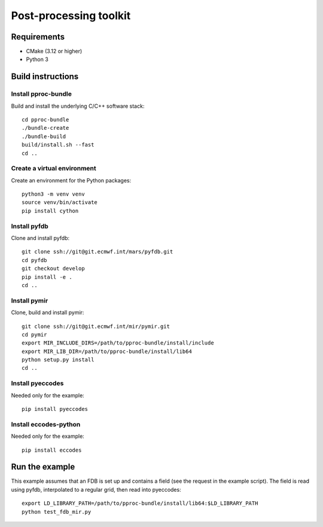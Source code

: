 =======================
Post-processing toolkit
=======================

Requirements
============

* CMake (3.12 or higher)
* Python 3

Build instructions
==================

Install pproc-bundle
--------------------

Build and install the underlying C/C++ software stack::

  cd pproc-bundle
  ./bundle-create
  ./bundle-build
  build/install.sh --fast
  cd ..


Create a virtual environment
----------------------------

Create an environment for the Python packages::

  python3 -m venv venv
  source venv/bin/activate
  pip install cython

Install pyfdb
-------------

Clone and install pyfdb::

  git clone ssh://git@git.ecmwf.int/mars/pyfdb.git
  cd pyfdb
  git checkout develop
  pip install -e .
  cd ..

Install pymir
-------------

Clone, build and install pymir::

  git clone ssh://git@git.ecmwf.int/mir/pymir.git
  cd pymir
  export MIR_INCLUDE_DIRS=/path/to/pproc-bundle/install/include
  export MIR_LIB_DIR=/path/to/pproc-bundle/install/lib64
  python setup.py install
  cd ..

Install pyeccodes
-----------------

Needed only for the example::

  pip install pyeccodes

Install eccodes-python
-----------------

Needed only for the example::

  pip install eccodes

Run the example
===============

This example assumes that an FDB is set up and contains a field (see the
request in the example script). The field is read using pyfdb, interpolated to
a regular grid, then read into pyeccodes::

  export LD_LIBRARY_PATH=/path/to/pproc-bundle/install/lib64:$LD_LIBRARY_PATH
  python test_fdb_mir.py

